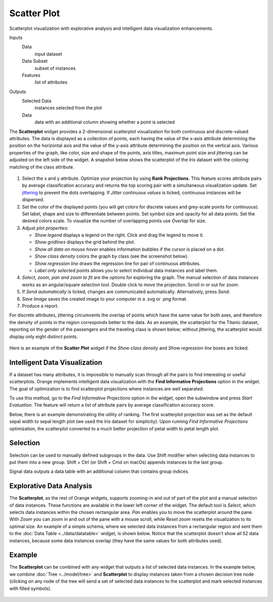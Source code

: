 Scatter Plot
============

Scatterplot visualization with explorative analysis and intelligent data
visualization enhancements.

Inputs
    Data
        input dataset
    Data Subset
        subset of instances
    Features
        list of attributes

Outputs
    Selected Data
        instances selected from the plot
    Data
        data with an additional column showing whether a point is selected


The **Scatterplot** widget provides a 2-dimensional scatterplot
visualization for both continuous and discrete-valued attributes. The
data is displayed as a collection of points, each having the value of the
x-axis attribute determining the position on the horizontal axis and the
value of the y-axis attribute determining the position on the vertical axis.
Various properties of the graph, like color, size and shape of the
points, axis titles, maximum point size and jittering can be adjusted on
the left side of the widget. A snapshot below shows the scatterplot of the
*Iris* dataset with the coloring matching of the class attribute.

.. figure:: images/Scatterplot-Iris-stamped.png

1. Select the x and y attribute. Optimize your projection by using **Rank
   Projections**. This feature scores attribute pairs by average
   classification accuracy and returns the top scoring pair with a
   simultaneous visualization update. Set
   `jittering <https://en.wikipedia.org/wiki/Jitter>`_ to prevent the
   dots overlapping. If *Jitter continuous values* is ticked, continuous
   instances will be dispersed.
2. Set the color of the displayed points (you will get colors for discrete
   values and grey-scale points for continuous). Set label, shape and
   size to differentiate between points. Set symbol size and opacity for
   all data points. Set the desired colors scale. To visualize the number
   of overlapping points use *Overlap* for size.
3. Adjust *plot properties*:

   -  *Show legend* displays a legend on the right. Click and drag the legend to move it.
   -  *Show gridlines* displays the grid behind the plot.
   -  *Show all data on mouse hover* enables information bubbles if the cursor is placed on a dot.
   -  *Show class density* colors the graph by class (see the screenshot below).
   -  *Show regression line* draws the regression line for pair of continuous attributes.
   -  *Label only selected points* allows you to select individual data instances and label them.

4. *Select, zoom, pan and zoom to fit* are the options for exploring the graph.
   The manual selection of data instances works as an angular/square
   selection tool. Double click to move the projection. Scroll in or out
   for zoom.
5. If *Send automatically* is ticked, changes are communicated automatically.
   Alternatively, press *Send*.
6. *Save Image* saves the created image to your computer in a .svg or .png
   format.
7. Produce a report.

For discrete attributes, jittering circumvents the overlap of points
which have the same value for both axes, and therefore the density of
points in the region corresponds better to the data. As an example, the
scatterplot for the Titanic dataset, reporting on the gender of the
passengers and the traveling class is shown below; without jittering,
the scatterplot would display only eight distinct points.

.. figure:: images/Scatterplot-Titanic.png

Here is an example of the **Scatter Plot** widget if the *Show class
density* and *Show regression line* boxes are ticked.

.. figure:: images/Scatterplot-ClassDensity.png

Intelligent Data Visualization
------------------------------

If a dataset has many attributes, it is impossible to manually scan
through all the pairs to find interesting or useful scatterplots. Orange
implements intelligent data visualization with the **Find Informative Projections**
option in the widget. The goal of optimization is to find scatterplot
projections where instances are well separated.

To use this method, go to the *Find Informative Projections* option in the widget, open
the subwindow and press *Start Evaluation*. The feature will return a
list of attribute pairs by average classification accuracy score.

Below, there is an example demonstrating the utility of ranking. The
first scatterplot projection was set as the default sepal width to sepal
length plot (we used the Iris dataset for simplicity). Upon running *Find Informative Projections* optimization, the scatterplot converted to a much better
projection of petal width to petal length plot.

.. figure:: images/ScatterPlotExample-Ranking.png

Selection
---------

Selection can be used to manually defined subgroups in the data. Use Shift
modifier when selecting data instances to put them into a new group.
Shift + Ctrl (or Shift + Cmd on macOs) appends instances to the last group.

Signal data outputs a data table with an additional column that contains group
indices.

.. figure:: images/ScatterPlot-selection.png

Explorative Data Analysis
-------------------------

The **Scatterplot**, as the rest of Orange widgets, supports zooming-in and
out of part of the plot and a manual selection of data instances.
These functions are available in the lower left corner of the widget.
The default tool is *Select*, which selects data instances within the
chosen rectangular area. *Pan* enables you to move the scatterplot
around the pane. With *Zoom* you can zoom in and out of the pane with a
mouse scroll, while *Reset zoom* resets the visualization to its optimal
size. An example of a simple schema, where we selected data instances
from a rectangular region and sent them to the :doc:`Data Table <../data/datatable>` widget, is
shown below. Notice that the scatterplot doesn't show all 52 data
instances, because some data instances overlap (they have the same
values for both attributes used).

.. figure:: images/ScatterPlotExample-Explorative.png

Example
-------

The **Scatterplot** can be combined with any widget that outputs a list of selected data instances. In the example below, we combine :doc:`Tree <../model/tree>` and **Scatterplot** to display instances taken from a chosen decision tree node (clicking on any node of the tree will send a set of selected data instances to the scatterplot and mark selected instances with filled symbols).

.. figure:: images/ScatterPlotExample-Classification.png
